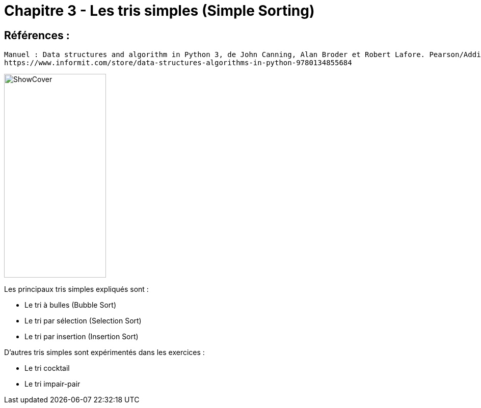 = Chapitre 3 - Les tris simples (Simple Sorting)

== Références :
----
Manuel : Data structures and algorithm in Python 3, de John Canning, Alan Broder et Robert Lafore. Pearson/Addison-Wesley
https://www.informit.com/store/data-structures-algorithms-in-python-9780134855684
----
image::https://www.informit.com/ShowCover.aspx?isbn=013485568X[,200,400]

====
Les principaux tris simples expliqués sont :

* Le tri à bulles (Bubble Sort)
* Le tri par sélection (Selection Sort)
* Le tri par insertion (Insertion Sort)

D'autres tris simples sont expérimentés dans les exercices :

* Le tri cocktail
* Le tri impair-pair

====
